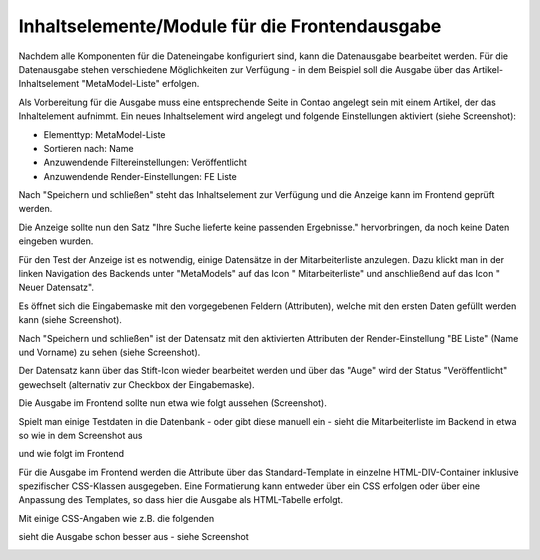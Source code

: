 .. _mm_first_contentelements:

Inhaltselemente/Module für die Frontendausgabe
==============================================

Nachdem alle Komponenten für die Dateneingabe konfiguriert sind,
kann die Datenausgabe bearbeitet werden. Für die Datenausgabe
stehen verschiedene Möglichkeiten zur Verfügung - in dem
Beispiel soll die Ausgabe über das Artikel-Inhaltselement
"MetaModel-Liste" erfolgen.

Als Vorbereitung für die Ausgabe muss eine entsprechende Seite
in Contao angelegt sein mit einem Artikel, der das Inhaltelement
aufnimmt. Ein neues Inhaltselement wird angelegt und folgende
Einstellungen aktiviert (siehe Screenshot):

* Elementtyp: MetaModel-Liste
* Sortieren nach: Name
* Anzuwendende  Filtereinstellungen: Veröffentlicht
* Anzuwendende Render-Einstellungen: FE Liste

|img_contentelements_01|

Nach "Speichern und schließen" steht das Inhaltselement zur Verfügung
und die Anzeige kann im Frontend geprüft werden.

Die Anzeige sollte nun den Satz "Ihre Suche lieferte keine passenden
Ergebnisse." hervorbringen, da noch keine Daten eingeben wurden.

Für den Test der Anzeige ist es notwendig, einige Datensätze in der Mitarbeiterliste
anzulegen. Dazu klickt man in der linken Navigation des Backends unter "MetaModels"
auf das Icon "|img_metamodels| Mitarbeiterliste" und anschließend auf das Icon
"|img_new| Neuer Datensatz".

Es öffnet sich die Eingabemaske mit den vorgegebenen Feldern (Attributen), welche
mit den ersten Daten gefüllt werden kann (siehe Screenshot).

|img_contentelements_02|

Nach "Speichern und schließen" ist der Datensatz mit den aktivierten Attributen
der Render-Einstellung "BE Liste" (Name und Vorname) zu sehen (siehe Screenshot).

|img_contentelements_03|

Der Datensatz kann über das Stift-Icon wieder bearbeitet werden und über das "Auge"
wird der Status "Veröffentlicht" gewechselt (alternativ zur Checkbox der Eingabemaske).

Die Ausgabe im Frontend sollte nun etwa wie folgt aussehen (Screenshot).

|img_contentelements_04|

Spielt man einige Testdaten in die Datenbank - oder gibt diese manuell ein - sieht die
Mitarbeiterliste im Backend in etwa so wie in dem Screenshot aus

|img_contentelements_05|

und wie folgt im Frontend

|img_contentelements_06|

Für die Ausgabe im Frontend werden die Attribute über das Standard-Template in einzelne
HTML-DIV-Container inklusive spezifischer CSS-Klassen ausgegeben. Eine Formatierung kann
entweder über ein CSS erfolgen oder über eine Anpassung des Templates, so dass hier die
Ausgabe als HTML-Tabelle erfolgt.

Mit einige CSS-Angaben wie z.B. die folgenden

.. code-block:: css
   :linenos:
	
	.ce_metamodel_content .item {
	    display: table;
	    width: 100%;
	}
	.ce_metamodel_content .item.even {
	    background-color: #f4f2f0;
	    border-bottom: 1px solid #d4cbc5;
	    border-collapse: collapse;
	}
	.ce_metamodel_content .item.odd {
	    background-color: #f6f6f6;
	    border-bottom: 1px solid #d4cbc5;
	    border-collapse: collapse;
	}
	.ce_metamodel_content .item .field {
	    display: table-cell;
	}
	.ce_metamodel_content .item .field.name {
	    width: 20%;
	}
	.ce_metamodel_content .item .field.vorname {
	    width: 20%;
	}
	.ce_metamodel_content .item .field.email {
	    width: 40%;
	}
	.ce_metamodel_content .item .field.abteilung {
	    width: 20%;
	}

sieht die Ausgabe schon besser aus - siehe Screenshot

|img_contentelements_07|

.. |img_new| image:: /_img/icons/new.gif
.. |img_metamodels| image:: /_img/icons/metamodels.png

.. |img_contentelements_01| image:: /_img/screenshots/metamodel_first/contentelements_01.png
.. |img_contentelements_02| image:: /_img/screenshots/metamodel_first/contentelements_02.png
.. |img_contentelements_03| image:: /_img/screenshots/metamodel_first/contentelements_03.png
.. |img_contentelements_04| image:: /_img/screenshots/metamodel_first/contentelements_04.png
.. |img_contentelements_05| image:: /_img/screenshots/metamodel_first/contentelements_05.png
.. |img_contentelements_06| image:: /_img/screenshots/metamodel_first/contentelements_06.png
.. |img_contentelements_07| image:: /_img/screenshots/metamodel_first/contentelements_07.png